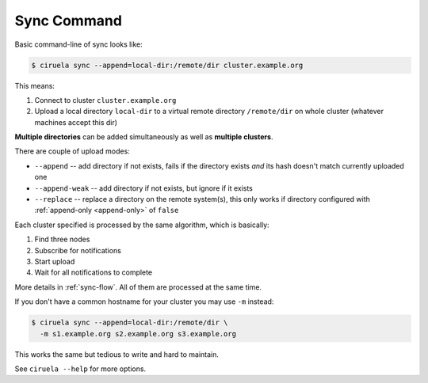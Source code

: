 Sync Command
============

Basic command-line of sync looks like:

.. code-block:: console

   $ ciruela sync --append=local-dir:/remote/dir cluster.example.org

This means:

1. Connect to cluster ``cluster.example.org``
2. Upload a local directory ``local-dir`` to a virtual remote directory
   ``/remote/dir`` on whole cluster (whatever machines accept this dir)

**Multiple directories** can be added simultaneously as well as **multiple
clusters**.

There are couple of upload modes:

* ``--append`` -- add directory if not exists, fails if the directory exists
  *and* its hash doesn't match currently uploaded one
* ``--append-weak`` -- add directory if not exists, but ignore if it exists
* ``--replace`` -- replace a directory on the remote system(s), this only
  works if directory configured with :ref:`append-only <append-only>`
  of ``false``

Each cluster specified is processed by the same algorithm, which is basically:

1. Find three nodes
2. Subscribe for notifications
3. Start upload
4. Wait for all notifications to complete

More details in :ref:`sync-flow`. All of them are processed at the same time.

If you don't have a common hostname for your cluster you may use ``-m``
instead:

.. code-block:: console

   $ ciruela sync --append=local-dir:/remote/dir \
     -m s1.example.org s2.example.org s3.example.org

This works the same but tedious to write and hard to maintain.

See ``ciruela --help`` for more options.
